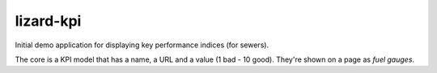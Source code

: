 lizard-kpi
==========================================

Initial demo application for displaying key performance indices (for sewers).

The core is a KPI model that has a name, a URL and a value (1 bad - 10
good). They're shown on a page as *fuel gauges*.
